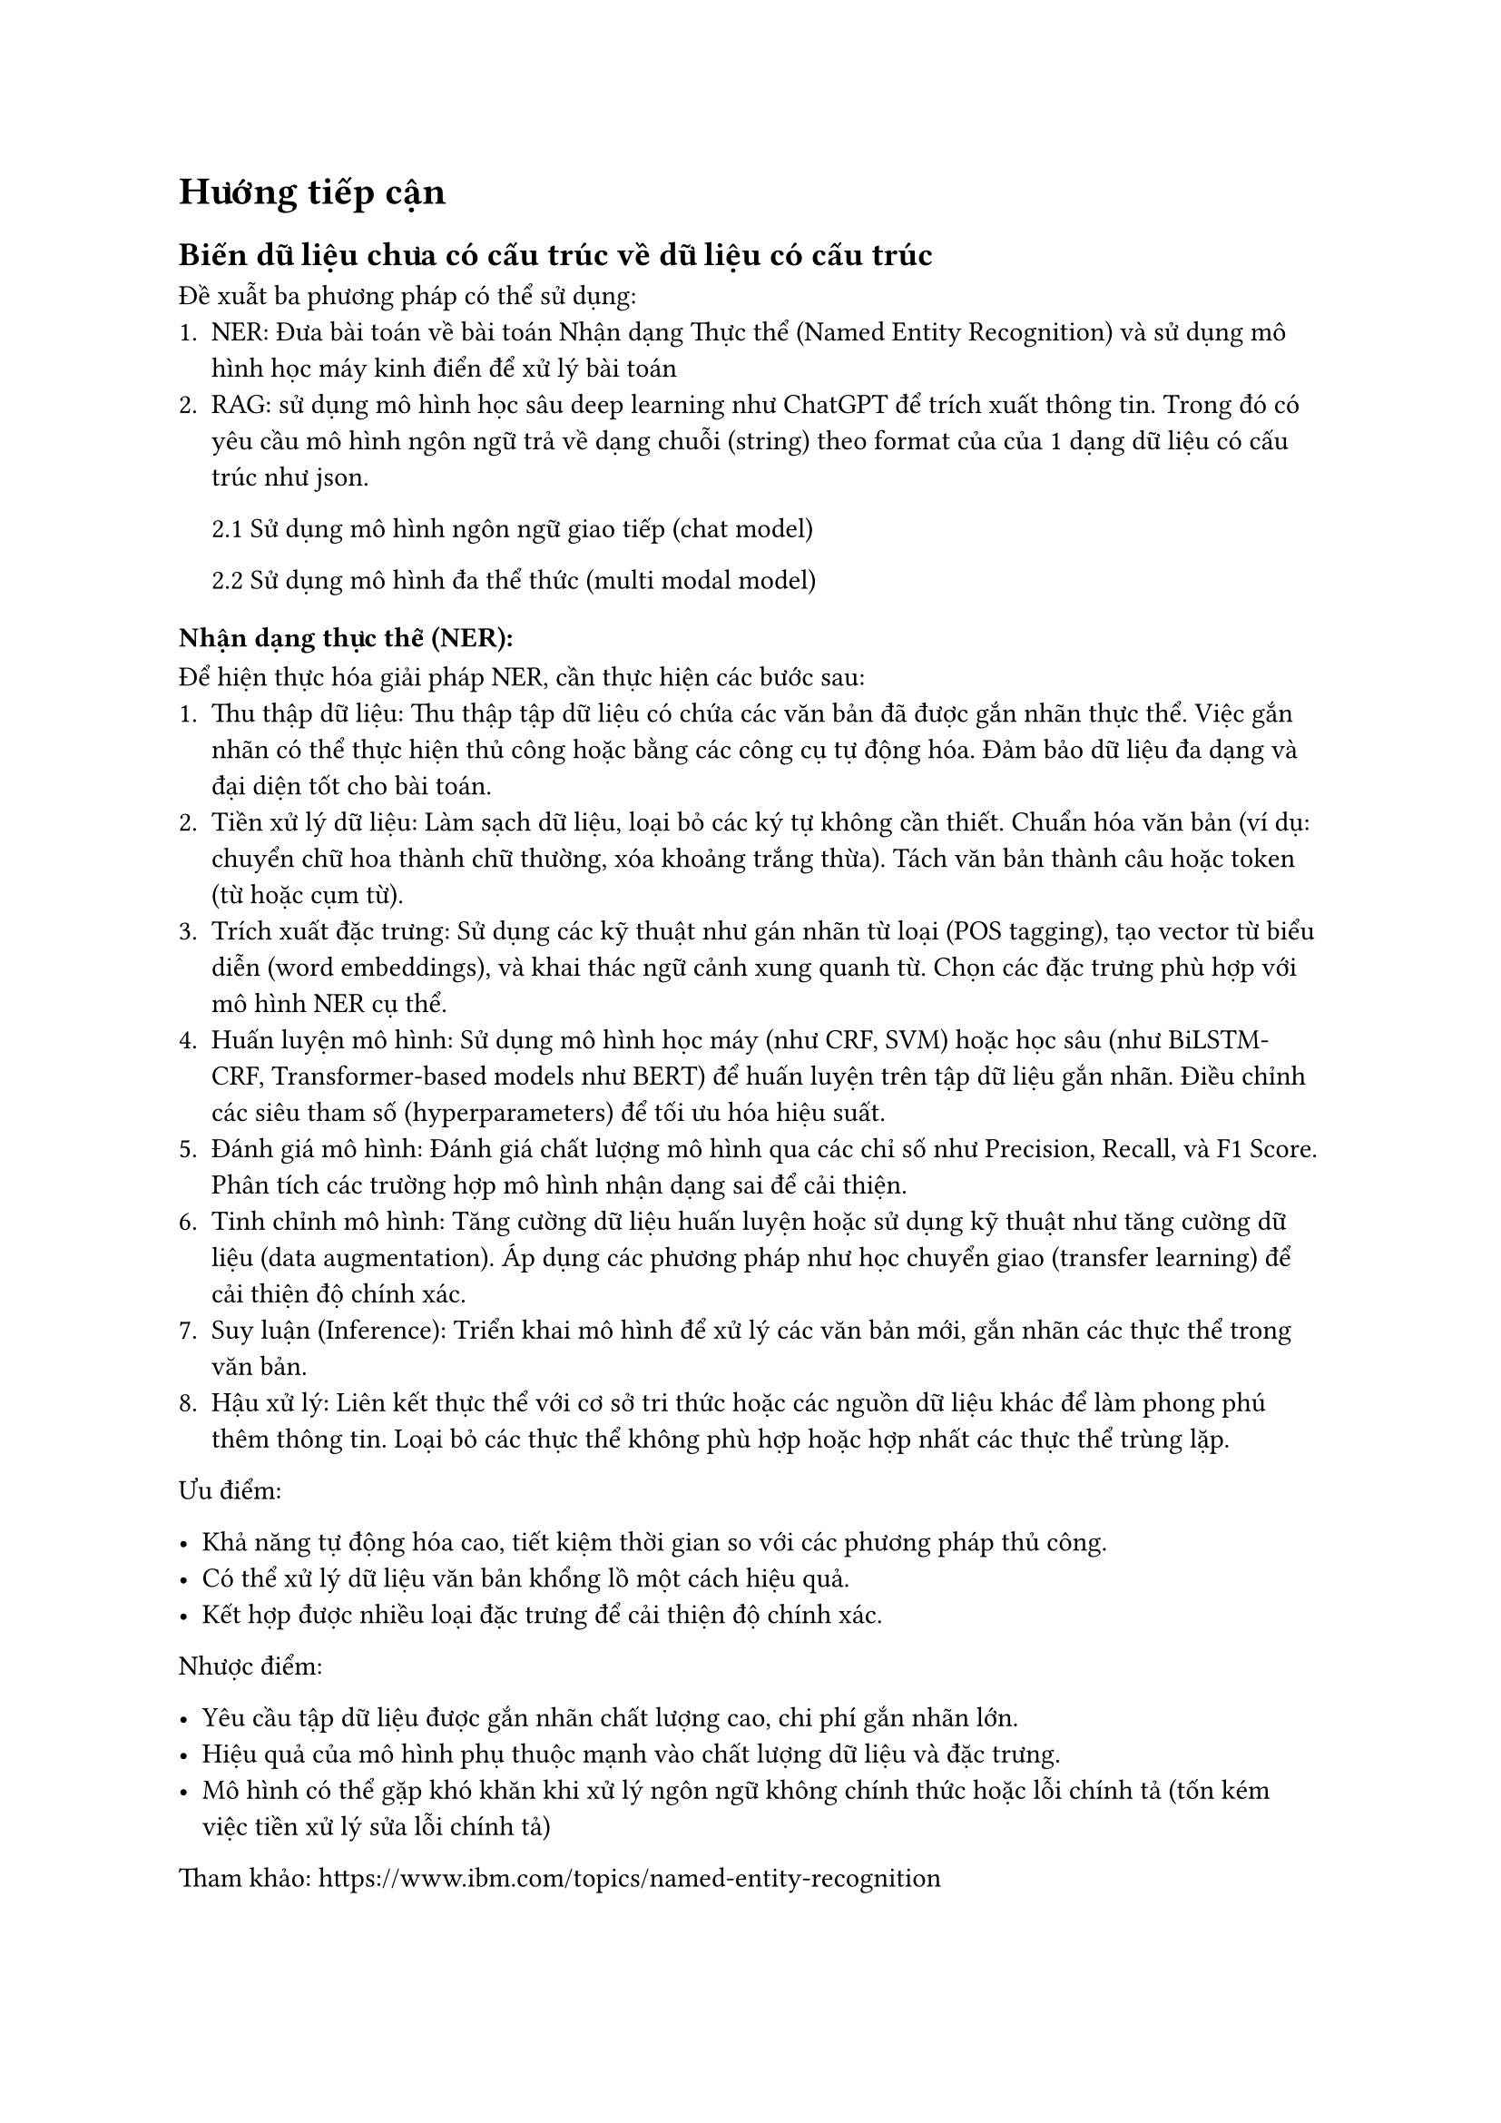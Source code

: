 = Hướng tiếp cận
== Biến dữ liệu chưa có cấu trúc về dữ liệu có cấu trúc
Đề xuẫt ba phương pháp có thể sử dụng:
1. NER: Đưa bài toán về bài toán Nhận dạng Thực thể (Named Entity Recognition) và
  sử dụng mô hình học máy kinh điển để xử lý bài toán
2. RAG: sử dụng mô hình học sâu deep learning như ChatGPT để trích xuất thông tin.
  Trong đó có yêu cầu mô hình ngôn ngữ trả về dạng chuỗi (string) theo format của
  của 1 dạng dữ liệu có cấu trúc như json.

  2.1 Sử dụng mô hình ngôn ngữ giao tiếp (chat model)

  2.2 Sử dụng mô hình đa thể thức (multi modal model)

=== Nhận dạng thực thể (NER):

Để hiện thực hóa giải pháp NER, cần thực hiện các bước sau:
1. Thu thập dữ liệu: Thu thập tập dữ liệu có chứa các văn bản đã được gắn nhãn thực
  thể. Việc gắn nhãn có thể thực hiện thủ công hoặc bằng các công cụ tự động hóa.
  Đảm bảo dữ liệu đa dạng và đại diện tốt cho bài toán.
2. Tiền xử lý dữ liệu: Làm sạch dữ liệu, loại bỏ các ký tự không cần thiết. Chuẩn
  hóa văn bản (ví dụ: chuyển chữ hoa thành chữ thường, xóa khoảng trắng thừa).
  Tách văn bản thành câu hoặc token (từ hoặc cụm từ).
3. Trích xuất đặc trưng: Sử dụng các kỹ thuật như gán nhãn từ loại (POS tagging),
  tạo vector từ biểu diễn (word embeddings), và khai thác ngữ cảnh xung quanh từ.
  Chọn các đặc trưng phù hợp với mô hình NER cụ thể.
4. Huấn luyện mô hình: Sử dụng mô hình học máy (như CRF, SVM) hoặc học sâu (như
  BiLSTM-CRF, Transformer-based models như BERT) để huấn luyện trên tập dữ liệu
  gắn nhãn. Điều chỉnh các siêu tham số (hyperparameters) để tối ưu hóa hiệu suất.
5. Đánh giá mô hình: Đánh giá chất lượng mô hình qua các chỉ số như Precision,
  Recall, và F1 Score. Phân tích các trường hợp mô hình nhận dạng sai để cải
  thiện.
6. Tinh chỉnh mô hình: Tăng cường dữ liệu huấn luyện hoặc sử dụng kỹ thuật như tăng
  cường dữ liệu (data augmentation). Áp dụng các phương pháp như học chuyển giao
  (transfer learning) để cải thiện độ chính xác.
7. Suy luận (Inference): Triển khai mô hình để xử lý các văn bản mới, gắn nhãn các
  thực thể trong văn bản.
8. Hậu xử lý: Liên kết thực thể với cơ sở tri thức hoặc các nguồn dữ liệu khác để
  làm phong phú thêm thông tin. Loại bỏ các thực thể không phù hợp hoặc hợp nhất
  các thực thể trùng lặp.

Ưu điểm:

- Khả năng tự động hóa cao, tiết kiệm thời gian so với các phương pháp thủ công.
- Có thể xử lý dữ liệu văn bản khổng lồ một cách hiệu quả.
- Kết hợp được nhiều loại đặc trưng để cải thiện độ chính xác.

Nhược điểm:

- Yêu cầu tập dữ liệu được gắn nhãn chất lượng cao, chi phí gắn nhãn lớn.
- Hiệu quả của mô hình phụ thuộc mạnh vào chất lượng dữ liệu và đặc trưng.
- Mô hình có thể gặp khó khăn khi xử lý ngôn ngữ không chính thức hoặc lỗi chính
  tả (tốn kém việc tiền xử lý sửa lỗi chính tả)

Tham khảo: https://www.ibm.com/topics/named-entity-recognition

Ta có thể loại thẳng tay hướng tiếp cận này vì nó lượng dữ liệu huấn luyện quá
ít (khoảng 40 mẫu) và chi phí dãn nhãn lớn đối với 1 thực tập sinh.

